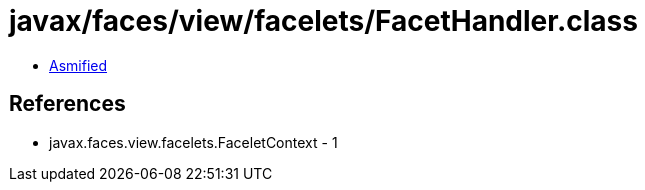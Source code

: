 = javax/faces/view/facelets/FacetHandler.class

 - link:FacetHandler-asmified.java[Asmified]

== References

 - javax.faces.view.facelets.FaceletContext - 1
